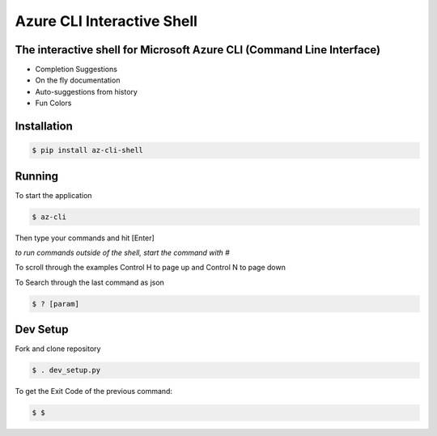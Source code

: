 Azure CLI Interactive Shell
****************************
The interactive shell for Microsoft Azure CLI (Command Line Interface)
######################################################################

* Completion Suggestions
* On the fly documentation
* Auto-suggestions from history
* Fun Colors

Installation
############
.. code-block:: console

   $ pip install az-cli-shell

Running
########

To start the application

.. code-block:: console

   $ az-cli

Then type your commands and hit [Enter]

*to run commands outside of the shell, start the command with #*

To scroll through the examples Control H to page up and Control N to page down

To Search through the last command as json

.. code-block:: console

   $ ? [param]

Dev Setup
########

Fork and clone repository

.. code-block:: console

   $ . dev_setup.py

To get the Exit Code of the previous command:

.. code-block:: console

   $ $
